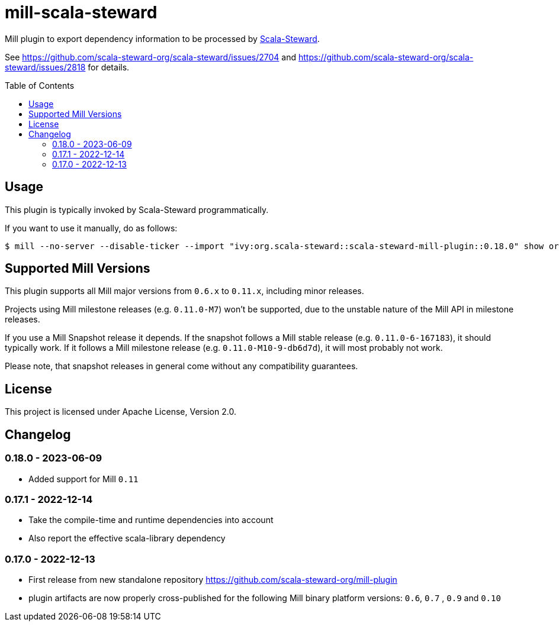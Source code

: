 = mill-scala-steward
:version: 0.18.0
:toc:
:toc-placement: preamble

Mill plugin to export dependency information to be processed by https://github.com/scala-steward-org/scala-steward[Scala-Steward].

See https://github.com/scala-steward-org/scala-steward/issues/2704 and https://github.com/scala-steward-org/scala-steward/issues/2818 for details.

== Usage

This plugin is typically invoked by Scala-Steward programmatically.

If you want to use it manually, do as follows:

[source,bash,subs="attributes,verbatim"]
----
$ mill --no-server --disable-ticker --import "ivy:org.scala-steward::scala-steward-mill-plugin::{version}" show org.scalasteward.mill.plugin.StewardPlugin/extractDeps
----

== Supported Mill Versions

This plugin supports all Mill major versions from `0.6.x` to `0.11.x`, including minor releases.

Projects using Mill milestone releases (e.g. `0.11.0-M7`) won't be supported, due to the unstable nature of the Mill API in milestone releases.

If you use a Mill Snapshot release it depends. If the snapshot follows a Mill stable release (e.g. `0.11.0-6-167183`), it should typically work. If it follows a Mill milestone release (e.g. `0.11.0-M10-9-db6d7d`), it will most probably not work.

Please note, that snapshot releases in general come without any compatibility guarantees.

== License

This project is licensed under Apache License, Version 2.0.

== Changelog

=== 0.18.0 - 2023-06-09

* Added support for Mill `0.11`

=== 0.17.1 - 2022-12-14

* Take the compile-time and runtime dependencies into account
* Also report the effective scala-library dependency 

=== 0.17.0 - 2022-12-13

* First release from new standalone repository https://github.com/scala-steward-org/mill-plugin
* plugin artifacts are now properly cross-published for the following Mill binary platform versions: `0.6`, `0.7` , `0.9` and `0.10`
